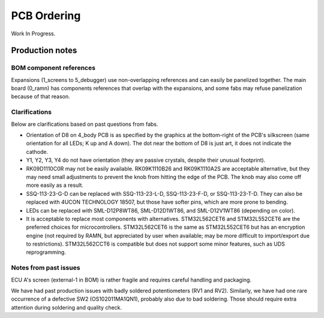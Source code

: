 PCB Ordering
============

Work In Progress.


Production notes
----------------

BOM component references
########################

Expansions (1_screens to 5_debugger) use non-overlapping references and can easily be panelized together. 
The main board (0_ramn) has components references that overlap with the expansions, and some fabs may refuse panelization because of that reason.


Clarifications
##############

Below are clarifications based on past questions from fabs.

- Orientation of D8 on 4_body PCB is as specified by the graphics at the bottom-right of the PCB's silkscreen (same orientation for all LEDs; K up and A down). The dot near the bottom of D8 is just art, it does not indicate the cathode.
- Y1, Y2, Y3, Y4 do not have orientation (they are passive crystals, despite their unusual footprint).
- RK09D1110C0R may not be easily available. RK09K1110B26 and RK09K1110A2S are acceptable alternative, but they may need small adjustments to prevent the knob from hitting the edge of the PCB. The knob may also come off more easily as a result.
- SSQ-113-23-G-D can be replaced with SSQ-113-23-L-D, SSQ-113-23-F-D, or SSQ-113-23-T-D. They can also be replaced with 4UCON TECHNOLOGY 18507, but those have softer pins, which are more prone to bending.
- LEDs can be replaced with SML-D12P8WT86, SML-D12D1WT86, and SML-D12V1WT86 (depending on color).
- It is acceptable to replace most components with alternatives. STM32L562CET6 and STM32L552CET6 are the preferred choices for microcontrollers. STM32L562CET6 is the same as STM32L552CET6 but has an encryption engine (not required by RAMN, but appreciated by user when available; may be more difficult to import/export due to restrictions).  STM32L562CCT6 is compatible but does not support some minor features, such as UDS reprogramming. 


Notes from past issues
######################

ECU A's screen (external-1 in BOM) is rather fragile and requires careful handling and packaging.

We have had past production issues with badly soldered potentiometers (RV1 and RV2).
Similarly, we have had one rare occurrence of a defective SW2 (OS102011MA1QN1), probably also due to bad soldering.
Those should require extra attention during soldering and quality check.

